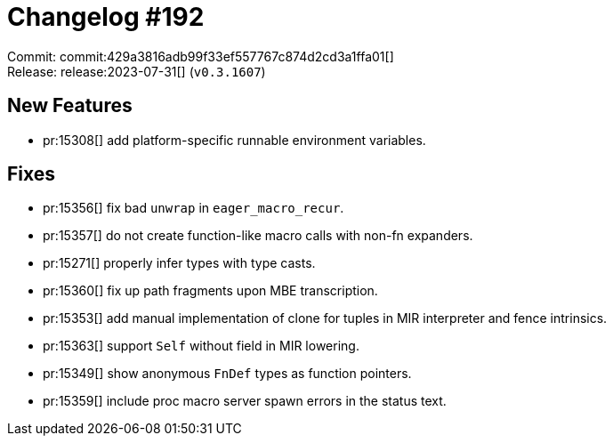 = Changelog #192
:sectanchors:
:experimental:
:page-layout: post

Commit: commit:429a3816adb99f33ef557767c874d2cd3a1ffa01[] +
Release: release:2023-07-31[] (`v0.3.1607`)

== New Features
* pr:15308[] add platform-specific runnable environment variables.

== Fixes

* pr:15356[] fix bad `unwrap` in `eager_macro_recur`.
* pr:15357[] do not create function-like macro calls with non-fn expanders.
* pr:15271[] properly infer types with type casts.
* pr:15360[] fix up path fragments upon MBE transcription.
* pr:15353[] add manual implementation of clone for tuples in MIR interpreter and fence intrinsics.
* pr:15363[] support `Self` without field in MIR lowering.
* pr:15349[] show anonymous `FnDef` types as function pointers.
* pr:15359[] include proc macro server spawn errors in the status text.
